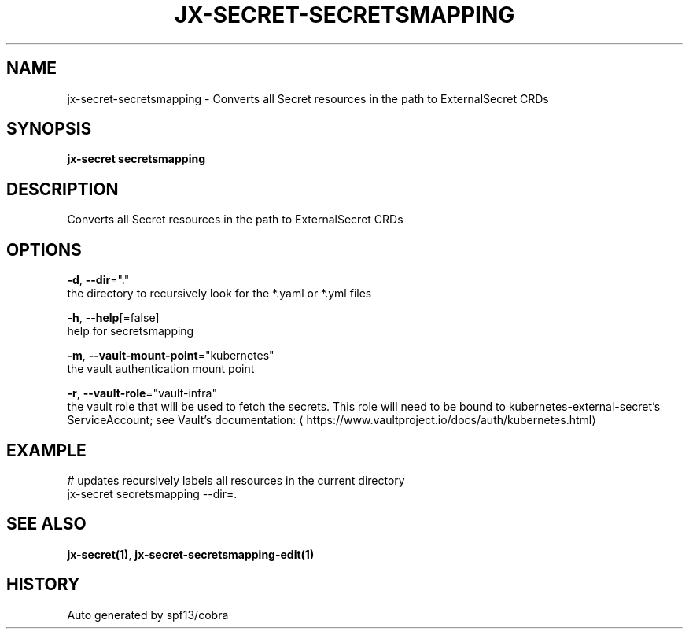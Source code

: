 .TH "JX-SECRET\-SECRETSMAPPING" "1" "" "Auto generated by spf13/cobra" "" 
.nh
.ad l


.SH NAME
.PP
jx\-secret\-secretsmapping \- Converts all Secret resources in the path to ExternalSecret CRDs


.SH SYNOPSIS
.PP
\fBjx\-secret secretsmapping\fP


.SH DESCRIPTION
.PP
Converts all Secret resources in the path to ExternalSecret CRDs


.SH OPTIONS
.PP
\fB\-d\fP, \fB\-\-dir\fP="."
    the directory to recursively look for the *.yaml or *.yml files

.PP
\fB\-h\fP, \fB\-\-help\fP[=false]
    help for secretsmapping

.PP
\fB\-m\fP, \fB\-\-vault\-mount\-point\fP="kubernetes"
    the vault authentication mount point

.PP
\fB\-r\fP, \fB\-\-vault\-role\fP="vault\-infra"
    the vault role that will be used to fetch the secrets. This role will need to be bound to kubernetes\-external\-secret's ServiceAccount; see Vault's documentation: 
\[la]https://www.vaultproject.io/docs/auth/kubernetes.html\[ra]


.SH EXAMPLE
.PP
# updates recursively labels all resources in the current directory
  jx\-secret secretsmapping \-\-dir=.


.SH SEE ALSO
.PP
\fBjx\-secret(1)\fP, \fBjx\-secret\-secretsmapping\-edit(1)\fP


.SH HISTORY
.PP
Auto generated by spf13/cobra
